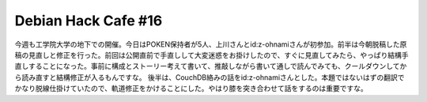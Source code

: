 ﻿Debian Hack Cafe #16
########################################


今週も工学院大学の地下での開催。今日はPOKEN保持者が5人、上川さんとid:z-ohnamiさんが初参加。前半は今朝脱稿した原稿の見直しと修正を行った。前回は公開直前で手直しして大変迷惑をお掛けしたので、すぐに見直してみたら、やっぱり結構手直しすることになった。事前に構成とストーリー考えて書いて、推敲しながら書いて通しで読んでみても、クールダウンしてから読み直すと結構修正が入るもんですな。
後半は、CouchDB絡みの話をid:z-ohnamiさんとした。本題ではないはずの翻訳でかなり脱線仕掛けていたので、軌道修正をかけることにした。やはり膝を突き合わせて話をするのは重要ですな。



.. author:: mkouhei
.. categories:: Debian, 
.. tags::


